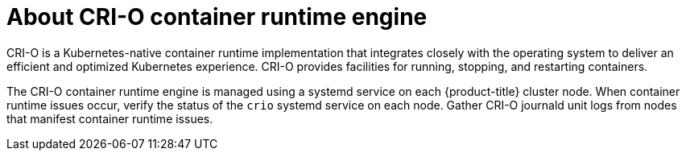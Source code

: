 // Module included in the following assemblies:
//
// * support/troubleshooting/troubleshooting-crio-issues.adoc

:_content-type: CONCEPT
[id="about-crio_{context}"]
= About CRI-O container runtime engine

CRI-O is a Kubernetes-native container runtime implementation that integrates closely with the operating system to deliver an efficient and optimized Kubernetes experience. CRI-O provides facilities for running, stopping, and restarting containers.

The CRI-O container runtime engine is managed using a systemd service on each {product-title} cluster node. When container runtime issues occur, verify the status of the `crio` systemd service on each node. Gather CRI-O journald unit logs from nodes that manifest container runtime issues.
